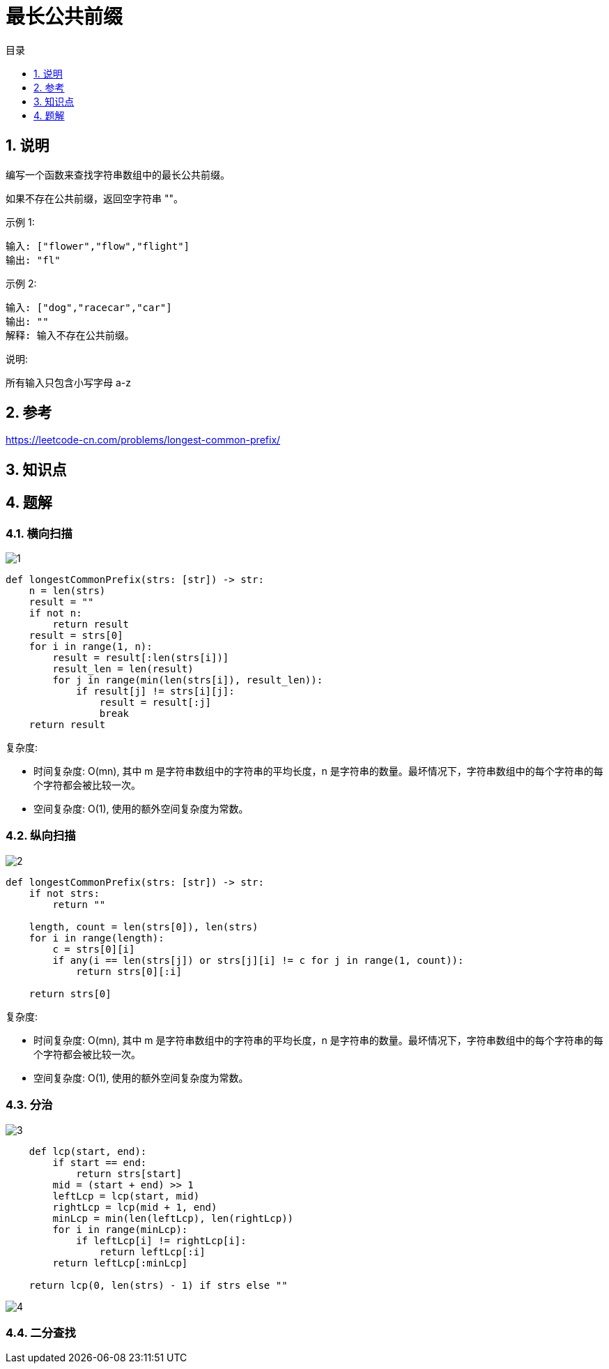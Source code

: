 = 最长公共前缀
:toc:
:toc-title: 目录
:toclevels:
:sectnums:

== 说明
编写一个函数来查找字符串数组中的最长公共前缀。

如果不存在公共前缀，返回空字符串 ""。

示例 1:
```
输入: ["flower","flow","flight"]
输出: "fl"
```
示例 2:
```
输入: ["dog","racecar","car"]
输出: ""
解释: 输入不存在公共前缀。
```
说明:

所有输入只包含小写字母 a-z

== 参考
https://leetcode-cn.com/problems/longest-common-prefix/

== 知识点

== 题解
=== 横向扫描
image:images/1.jpg[]

```python
def longestCommonPrefix(strs: [str]) -> str:
    n = len(strs)
    result = ""
    if not n:
        return result
    result = strs[0]
    for i in range(1, n):
        result = result[:len(strs[i])]
        result_len = len(result)
        for j in range(min(len(strs[i]), result_len)):
            if result[j] != strs[i][j]:
                result = result[:j]
                break
    return result
```

复杂度:

- 时间复杂度: O(mn), 其中 m 是字符串数组中的字符串的平均长度，n 是字符串的数量。最坏情况下，字符串数组中的每个字符串的每个字符都会被比较一次。
- 空间复杂度: O(1), 使用的额外空间复杂度为常数。

=== 纵向扫描
image:images/2.jpg[]

```python
def longestCommonPrefix(strs: [str]) -> str:
    if not strs:
        return ""

    length, count = len(strs[0]), len(strs)
    for i in range(length):
        c = strs[0][i]
        if any(i == len(strs[j]) or strs[j][i] != c for j in range(1, count)):
            return strs[0][:i]

    return strs[0]
```

复杂度:

- 时间复杂度: O(mn), 其中 m 是字符串数组中的字符串的平均长度，n 是字符串的数量。最坏情况下，字符串数组中的每个字符串的每个字符都会被比较一次。
- 空间复杂度: O(1), 使用的额外空间复杂度为常数。

=== 分治
image:images/3.jpg[]

```python
    def lcp(start, end):
        if start == end:
            return strs[start]
        mid = (start + end) >> 1
        leftLcp = lcp(start, mid)
        rightLcp = lcp(mid + 1, end)
        minLcp = min(len(leftLcp), len(rightLcp))
        for i in range(minLcp):
            if leftLcp[i] != rightLcp[i]:
                return leftLcp[:i]
        return leftLcp[:minLcp]

    return lcp(0, len(strs) - 1) if strs else ""
```

image:images/4.jpg[]

=== 二分查找


